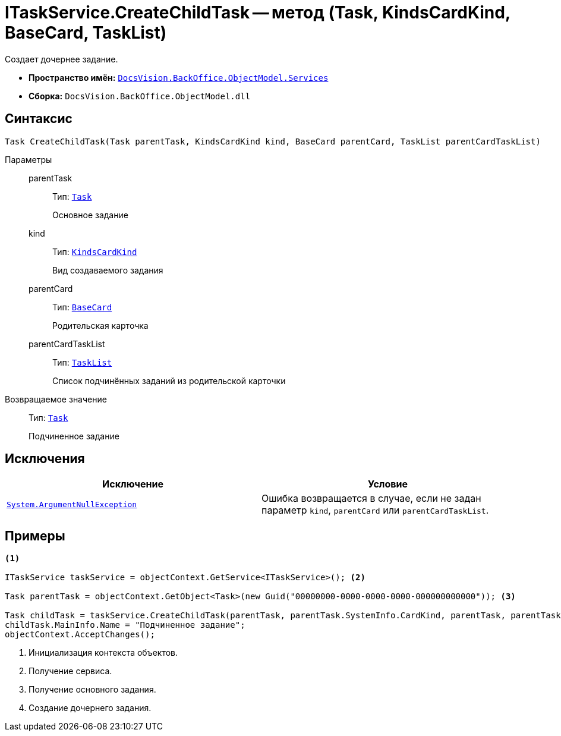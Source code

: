 = ITaskService.CreateChildTask -- метод (Task, KindsCardKind, BaseCard, TaskList)

Создает дочернее задание.

* *Пространство имён:* `xref:BackOffice-ObjectModel-Services-Entities:Services_NS.adoc[DocsVision.BackOffice.ObjectModel.Services]`
* *Сборка:* `DocsVision.BackOffice.ObjectModel.dll`

== Синтаксис

[source,csharp]
----
Task CreateChildTask(Task parentTask, KindsCardKind kind, BaseCard parentCard, TaskList parentCardTaskList)
----

Параметры::
parentTask:::
Тип: `xref:BackOffice-ObjectModel-Task:Task_CL.adoc[Task]`
+
Основное задание

kind:::
Тип: `xref:BackOffice-ObjectModel-Kinds:KindsCardKind_CL.adoc[KindsCardKind]`
+
Вид создаваемого задания

parentCard:::
Тип: `xref:BackOffice-ObjectModel-BaseCard:BaseCard_CL.adoc[BaseCard]`
+
Родительская карточка

parentCardTaskList:::
Тип: `xref:BackOffice-ObjectModel-Task:TaskList_CL.adoc[TaskList]`
+
Список подчинённых заданий из родительской карточки

Возвращаемое значение::
Тип: `xref:BackOffice-ObjectModel-Task:Task_CL.adoc[Task]`
+
Подчиненное задание

== Исключения

[cols=",",options="header"]
|===
|Исключение |Условие
|`http://msdn.microsoft.com/ru-ru/library/system.argumentnullexception.aspx[System.ArgumentNullException]` |Ошибка возвращается в случае, если не задан параметр `kind`, `parentCard` или `parentCardTaskList`.
|===

== Примеры

[source,csharp]
----
<.>

ITaskService taskService = objectContext.GetService<ITaskService>(); <.>

Task parentTask = objectContext.GetObject<Task>(new Guid("00000000-0000-0000-0000-000000000000")); <.>

Task childTask = taskService.CreateChildTask(parentTask, parentTask.SystemInfo.CardKind, parentTask, parentTask.MainInfo.ChildTaskList); <.>
childTask.MainInfo.Name = "Подчиненное задание";
objectContext.AcceptChanges();
----
<.> Инициализация контекста объектов.
<.> Получение сервиса.
<.> Получение основного задания.
<.> Создание дочернего задания.
